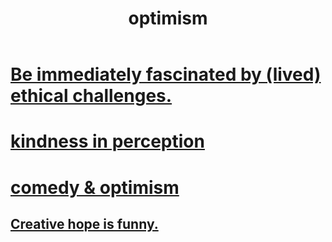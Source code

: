 :PROPERTIES:
:ID:       8d5c9418-f228-4595-b423-05acd9921b10
:END:
#+title: optimism
* [[id:72411da2-cb37-4be4-9746-47758a336240][Be immediately fascinated by (lived) ethical challenges.]]
* [[id:1896c1b6-11a5-4a10-a350-1713acbbd6c6][kindness in perception]]
* [[id:352ecbf2-b8c1-45c7-992f-ba94f1fce185][comedy & optimism]]
** [[id:059f1add-e1e1-4124-bab6-5d270e0332e7][Creative hope is funny.]]

